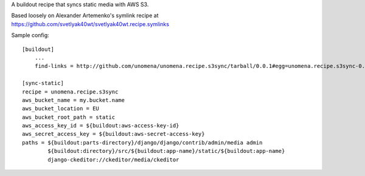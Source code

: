 A buildout recipe that syncs static media with AWS S3.

Based loosely on Alexander Artemenko's symlink recipe at https://github.com/svetlyak40wt/svetlyak40wt.recipe.symlinks

Sample config:

::
    
    [buildout]
        ...
        find-links = http://github.com/unomena/unomena.recipe.s3sync/tarball/0.0.1#egg=unomena.recipe.s3sync-0.0.1
    
    [sync-static]
    recipe = unomena.recipe.s3sync
    aws_bucket_name = my.bucket.name
    aws_bucket_location = EU
    aws_bucket_root_path = static
    aws_access_key_id = ${buildout:aws-access-key-id}
    aws_secret_access_key = ${buildout:aws-secret-access-key}
    paths = ${buildout:parts-directory}/django/django/contrib/admin/media admin
            ${buildout:directory}/src/${buildout:app-name}/static/${buildout:app-name}
            django-ckeditor://ckeditor/media/ckeditor
    

